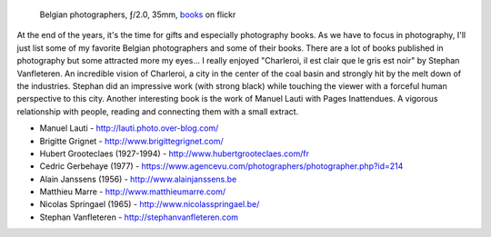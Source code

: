 .. title: Belgian photographers
.. slug: belgian-photographers
.. date: 2015-12-27 18:03:49 UTC+02:00
.. tags: art, belgian, photographers
.. link:
.. description: Belgian photographers the ones I like
.. type: text
.. author: Alexandre Dulaunoy

.. _books: https://www.flickr.com/photos/adulau/23924473921/
.. figure:: books.jpg
   :alt: Belgian photographers

   Belgian photographers, ƒ/2.0, 35mm, books_ on flickr


At the end of the years, it's the time for gifts and especially photography books. As we have to focus in photography, I'll just
list some of my favorite Belgian photographers and some of their books. There are a lot of books published in photography but some
attracted more my eyes... I really enjoyed "Charleroi, il est clair que le gris est noir" by Stephan Vanfleteren. An incredible
vision of Charleroi, a city in the center of the coal basin and strongly hit by the melt down of the industries. Stephan did
an impressive work (with strong black) while touching the viewer with a forceful human perspective to this city. Another interesting book
is the work of Manuel Lauti with Pages Inattendues. A vigorous relationship with people, reading and connecting them with a small extract.


* Manuel Lauti - http://lauti.photo.over-blog.com/
* Brigitte Grignet - http://www.brigittegrignet.com/
* Hubert Grooteclaes (1927-1994) - http://www.hubertgrooteclaes.com/fr
* Cedric Gerbehaye (1977) - https://www.agencevu.com/photographers/photographer.php?id=214
* Alain Janssens (1956) - http://www.alainjanssens.be
* Matthieu Marre - http://www.matthieumarre.com/
* Nicolas Springael (1965) - http://www.nicolasspringael.be/
* Stephan Vanfleteren - http://stephanvanfleteren.com


